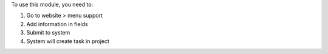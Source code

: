 To use this module, you need to:

#. Go to website > menu support
#. Add information in fields
#. Submit to system
#. System will create task in project
